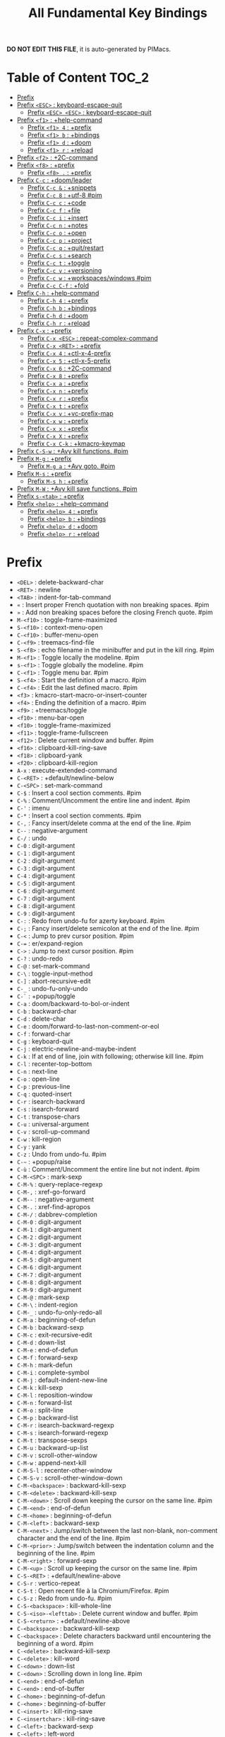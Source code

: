 #+title: All Fundamental Key Bindings

*DO NOT EDIT THIS FILE*, it is auto-generated by PIMacs.

* Table of Content :TOC_2:
- [[#prefix][Prefix]]
- [[#prefix-esc--keyboard-escape-quit][Prefix =<ESC>= : keyboard-escape-quit]]
  - [[#prefix-esc-esc--keyboard-escape-quit][Prefix =<ESC> <ESC>= : keyboard-escape-quit]]
- [[#prefix-f1--help-command][Prefix =<f1>= : +help-command]]
  - [[#prefix-f1-4--prefix][Prefix =<f1> 4= : +prefix]]
  - [[#prefix-f1-b--bindings][Prefix =<f1> b= : +bindings]]
  - [[#prefix-f1-d--doom][Prefix =<f1> d= : +doom]]
  - [[#prefix-f1-r--reload][Prefix =<f1> r= : +reload]]
- [[#prefix-f2--2c-command][Prefix =<f2>= : +2C-command]]
- [[#prefix-f8--prefix][Prefix =<f8>= : +prefix]]
  - [[#prefix-f8---prefix][Prefix =<f8> .= : +prefix]]
- [[#prefix-c-c--doomleader][Prefix =C-c= : +doom/leader]]
  - [[#prefix-c-c---snippets][Prefix =C-c &= : +snippets]]
  - [[#prefix-c-c-8--utf-8-pim][Prefix =C-c 8= : +utf-8 #pim]]
  - [[#prefix-c-c-c--code][Prefix =C-c c= : +code]]
  - [[#prefix-c-c-f--file][Prefix =C-c f= : +file]]
  - [[#prefix-c-c-i--insert][Prefix =C-c i= : +insert]]
  - [[#prefix-c-c-n--notes][Prefix =C-c n= : +notes]]
  - [[#prefix-c-c-o--open][Prefix =C-c o= : +open]]
  - [[#prefix-c-c-p--project][Prefix =C-c p= : +project]]
  - [[#prefix-c-c-q--quitrestart][Prefix =C-c q= : +quit/restart]]
  - [[#prefix-c-c-s--search][Prefix =C-c s= : +search]]
  - [[#prefix-c-c-t--toggle][Prefix =C-c t= : +toggle]]
  - [[#prefix-c-c-v--versioning][Prefix =C-c v= : +versioning]]
  - [[#prefix-c-c-w--workspaceswindows-pim][Prefix =C-c w= : +workspaces/windows #pim]]
  - [[#prefix-c-c-c-f--fold][Prefix =C-c C-f= : +fold]]
- [[#prefix-c-h--help-command][Prefix =C-h= : +help-command]]
  - [[#prefix-c-h-4--prefix][Prefix =C-h 4= : +prefix]]
  - [[#prefix-c-h-b--bindings][Prefix =C-h b= : +bindings]]
  - [[#prefix-c-h-d--doom][Prefix =C-h d= : +doom]]
  - [[#prefix-c-h-r--reload][Prefix =C-h r= : +reload]]
- [[#prefix-c-x--prefix][Prefix =C-x= : +prefix]]
  - [[#prefix-c-x-esc--repeat-complex-command][Prefix =C-x <ESC>= : repeat-complex-command]]
  - [[#prefix-c-x-ret--prefix][Prefix =C-x <RET>= : +prefix]]
  - [[#prefix-c-x-4--ctl-x-4-prefix][Prefix =C-x 4= : +ctl-x-4-prefix]]
  - [[#prefix-c-x-5--ctl-x-5-prefix][Prefix =C-x 5= : +ctl-x-5-prefix]]
  - [[#prefix-c-x-6--2c-command][Prefix =C-x 6= : +2C-command]]
  - [[#prefix-c-x-8--prefix][Prefix =C-x 8= : +prefix]]
  - [[#prefix-c-x-a--prefix][Prefix =C-x a= : +prefix]]
  - [[#prefix-c-x-n--prefix][Prefix =C-x n= : +prefix]]
  - [[#prefix-c-x-r--prefix][Prefix =C-x r= : +prefix]]
  - [[#prefix-c-x-t--prefix][Prefix =C-x t= : +prefix]]
  - [[#prefix-c-x-v--vc-prefix-map][Prefix =C-x v= : +vc-prefix-map]]
  - [[#prefix-c-x-w--prefix][Prefix =C-x w= : +prefix]]
  - [[#prefix-c-x-x--prefix][Prefix =C-x x= : +prefix]]
  - [[#prefix-c-x-x--prefix][Prefix =C-x X= : +prefix]]
  - [[#prefix-c-x-c-k--kmacro-keymap][Prefix =C-x C-k= : +kmacro-keymap]]
- [[#prefix-c-s-w--avy-kill-functions-pim][Prefix =C-S-w= : +Avy kill functions. #pim]]
- [[#prefix-m-g--prefix][Prefix =M-g= : +prefix]]
  - [[#prefix-m-g-a--avy-goto-pim][Prefix =M-g a= : +Avy goto. #pim]]
- [[#prefix-m-s--prefix][Prefix =M-s= : +prefix]]
  - [[#prefix-m-s-h--prefix][Prefix =M-s h= : +prefix]]
- [[#prefix-m-w--avy-kill-save-functions-pim][Prefix =M-W= : +Avy kill save functions. #pim]]
- [[#prefix-s-tab--prefix][Prefix =s-<tab>= : +prefix]]
- [[#prefix-help--help-command][Prefix =<help>= : +help-command]]
  - [[#prefix-help-4--prefix][Prefix =<help> 4= : +prefix]]
  - [[#prefix-help-b--bindings][Prefix =<help> b= : +bindings]]
  - [[#prefix-help-d--doom][Prefix =<help> d= : +doom]]
  - [[#prefix-help-r--reload][Prefix =<help> r= : +reload]]

* Prefix 
- =<DEL>= : delete-backward-char
- =<RET>= : newline
- =<TAB>= : indent-for-tab-command
- =«= : Insert proper French quotation with non breaking spaces. #pim
- =»= : Add non breaking spaces before the closing French quote. #pim
- =M-<f10>= : toggle-frame-maximized
- =S-<f10>= : context-menu-open
- =C-<f10>= : buffer-menu-open
- =C-<f9>= : treemacs-find-file
- =S-<f8>= : echo filename in the minibuffer and put in the kill ring. #pim
- =M-<f1>= : Toggle locally the modeline. #pim
- =s-<f1>= : Toggle globally the modeline. #pim
- =C-<f1>= : Toggle menu bar. #pim
- =S-<f4>= : Start the definition of a macro. #pim
- =C-<f4>= : Edit the last defined macro. #pim
- =<f3>= : kmacro-start-macro-or-insert-counter
- =<f4>= : Ending the definition of a macro. #pim
- =<f9>= : +treemacs/toggle
- =<f10>= : menu-bar-open
- =<f10>= : toggle-frame-maximized
- =<f11>= : toggle-frame-fullscreen
- =<f12>= : Delete current window and buffer. #pim
- =<f16>= : clipboard-kill-ring-save
- =<f18>= : clipboard-yank
- =<f20>= : clipboard-kill-region
- =A-x= : execute-extended-command
- =C-<RET>= : +default/newline-below
- =C-<SPC>= : set-mark-command
- =C-$= : Insert a cool section comments. #pim
- =C-%= : Comment/Uncomment the entire line and indent. #pim
- =C-'= : imenu
- =C-*= : Insert a cool section comments. #pim
- =C-,= : Fancy insert/delete comma at the end of the line. #pim
- =C--= : negative-argument
- =C-/= : undo
- =C-0= : digit-argument
- =C-1= : digit-argument
- =C-2= : digit-argument
- =C-3= : digit-argument
- =C-4= : digit-argument
- =C-5= : digit-argument
- =C-6= : digit-argument
- =C-7= : digit-argument
- =C-8= : digit-argument
- =C-9= : digit-argument
- =C-:= : Redo from undo-fu for azerty keyboard. #pim
- =C-;= : Fancy insert/delete semicolon at the end of the line. #pim
- =C-<= : Jump to prev cursor position. #pim
- =C-== : er/expand-region
- =C->= : Jump to next cursor position. #pim
- =C-?= : undo-redo
- =C-@= : set-mark-command
- =C-\= : toggle-input-method
- =C-]= : abort-recursive-edit
- =C-_= : undo-fu-only-undo
- =C-`= : +popup/toggle
- =C-a= : doom/backward-to-bol-or-indent
- =C-b= : backward-char
- =C-d= : delete-char
- =C-e= : doom/forward-to-last-non-comment-or-eol
- =C-f= : forward-char
- =C-g= : keyboard-quit
- =C-j= : electric-newline-and-maybe-indent
- =C-k= : If at end of line, join with following; otherwise kill line. #pim
- =C-l= : recenter-top-bottom
- =C-n= : next-line
- =C-o= : open-line
- =C-p= : previous-line
- =C-q= : quoted-insert
- =C-r= : isearch-backward
- =C-s= : isearch-forward
- =C-t= : transpose-chars
- =C-u= : universal-argument
- =C-v= : scroll-up-command
- =C-w= : kill-region
- =C-y= : yank
- =C-z= : Undo from undo-fu. #pim
- =C-~= : +popup/raise
- =C-ù= : Comment/Uncomment the entire line but not indent. #pim
- =C-M-<SPC>= : mark-sexp
- =C-M-%= : query-replace-regexp
- =C-M-,= : xref-go-forward
- =C-M--= : negative-argument
- =C-M-.= : xref-find-apropos
- =C-M-/= : dabbrev-completion
- =C-M-0= : digit-argument
- =C-M-1= : digit-argument
- =C-M-2= : digit-argument
- =C-M-3= : digit-argument
- =C-M-4= : digit-argument
- =C-M-5= : digit-argument
- =C-M-6= : digit-argument
- =C-M-7= : digit-argument
- =C-M-8= : digit-argument
- =C-M-9= : digit-argument
- =C-M-@= : mark-sexp
- =C-M-\= : indent-region
- =C-M-_= : undo-fu-only-redo-all
- =C-M-a= : beginning-of-defun
- =C-M-b= : backward-sexp
- =C-M-c= : exit-recursive-edit
- =C-M-d= : down-list
- =C-M-e= : end-of-defun
- =C-M-f= : forward-sexp
- =C-M-h= : mark-defun
- =C-M-i= : complete-symbol
- =C-M-j= : default-indent-new-line
- =C-M-k= : kill-sexp
- =C-M-l= : reposition-window
- =C-M-n= : forward-list
- =C-M-o= : split-line
- =C-M-p= : backward-list
- =C-M-r= : isearch-backward-regexp
- =C-M-s= : isearch-forward-regexp
- =C-M-t= : transpose-sexps
- =C-M-u= : backward-up-list
- =C-M-v= : scroll-other-window
- =C-M-w= : append-next-kill
- =C-M-S-l= : recenter-other-window
- =C-M-S-v= : scroll-other-window-down
- =C-M-<backspace>= : backward-kill-sexp
- =C-M-<delete>= : backward-kill-sexp
- =C-M-<down>= : Scroll down keeping the cursor on the same line. #pim
- =C-M-<end>= : end-of-defun
- =C-M-<home>= : beginning-of-defun
- =C-M-<left>= : backward-sexp
- =C-M-<next>= : Jump/switch between the last non-blank, non-comment character and the end of the line. #pim
- =C-M-<prior>= : Jump/switch between the indentation column and the beginning of the line. #pim
- =C-M-<right>= : forward-sexp
- =C-M-<up>= : Scroll up keeping the cursor on the same line. #pim
- =C-S-<RET>= : +default/newline-above
- =C-S-r= : vertico-repeat
- =C-S-t= : Open recent file à la Chromium/Firefox. #pim
- =C-S-z= : Redo from undo-fu. #pim
- =C-S-<backspace>= : kill-whole-line
- =C-S-<iso>-<lefttab>= : Delete current window and buffer. #pim
- =C-S-<return>= : +default/newline-above
- =C-<backspace>= : backward-kill-sexp
- =C-<backspace>= : Delete characters backward until encountering the beginning of a word. #pim
- =C-<delete>= : backward-kill-sexp
- =C-<delete>= : kill-word
- =C-<down>= : down-list
- =C-<down>= : Scrolling down in long line. #pim
- =C-<end>= : end-of-defun
- =C-<end>= : end-of-buffer
- =C-<home>= : beginning-of-defun
- =C-<home>= : beginning-of-buffer
- =C-<insert>= : kill-ring-save
- =C-<insertchar>= : kill-ring-save
- =C-<left>= : backward-sexp
- =C-<left>= : left-word
- =C-<next>= : Select another window in cyclic ordering of windows or with `ace-window`. #pim
- =C-<prior>= : Select another window in backwards ordering of windows or with `ace-window`. #pim
- =C-<return>= : +default/newline-below
- =C-<right>= : forward-sexp
- =C-<right>= : right-word
- =C-<tab>= : Swith to buffer with the same workspace. #pim
- =C-<up>= : backward-up-list
- =C-<up>= : Scrolling up long line. #pim
- =M-<DEL>= : backward-kill-word
- =M-<RET>= : Like <RET> but enable continuing comment. #pim
- =M-<SPC>= : cycle-spacing
- =M-!= : shell-command
- =M-$= : ispell-word
- =M-%= : query-replace
- =M-&= : async-shell-command
- =M-'= : abbrev-prefix-mark
- =M-(= : insert-parentheses
- =M-)= : move-past-close-and-reindent
- =M-,= : xref-go-back
- =M--= : negative-argument
- =M-.= : xref-find-definitions
- =M-/= : dabbrev-expand
- =M-:= : eval-expression
- =M-:= : eval-expression
- =M-;= : comment-dwim
- =M-<= : beginning-of-buffer
- =M-== : count-words-region
- =M->= : end-of-buffer
- =M-?= : xref-find-references
- =M-@= : mark-word
- =M-\= : delete-horizontal-space
- =M-^= : delete-indentation
- =M-_= : undo-fu-only-redo
- =M-`= : tmm-menubar
- =M-a= : backward-sentence
- =M-b= : backward-word
- =M-c= : capitalize-word
- =M-d= : kill-word
- =M-e= : forward-sentence
- =M-f= : forward-word
- =M-h= : mark-paragraph
- =M-i= : tab-to-tab-stop
- =M-j= : default-indent-new-line
- =M-k= : kill-sentence
- =M-l= : downcase-word
- =M-m= : back-to-indentation
- =M-q= : Use fill line or region as auto-fill-mode does. #pim
- =M-r= : move-to-window-line-top-bottom
- =M-t= : transpose-words
- =M-u= : upcase-word
- =M-v= : scroll-down-command
- =M-w= : kill-ring-save
- =M-x= : execute-extended-command
- =M-X= : execute-extended-command-for-buffer
- =M-y= : yank-pop
- =M-z= : zap-to-char
- =M-{= : backward-paragraph
- =M-|= : shell-command-on-region
- =M-}= : forward-paragraph
- =M-~= : not-modified
- =M-<backspace>= : pim/backward-delete-sexp
- =M-<begin>= : beginning-of-buffer-other-window
- =M-<delete>= : closure
- =M-<down>= : drag-stuff-down
- =M-<end>= : end-of-buffer-other-window
- =M-<home>= : beginning-of-buffer-other-window
- =M-<left>= : drag-stuff-left
- =M-<next>= : scroll-other-window
- =M-<prior>= : scroll-other-window-down
- =M-<right>= : drag-stuff-right
- =M-<up>= : drag-stuff-up
- =S-<delete>= : kill-region
- =S-<insert>= : yank
- =S-<insertchar>= : yank
- =S-<iso>-<lefttab>= : Dynamically complete the filename under the cursor. #pim
- =S-<tab>= : comint-dynamic-complete-filename
- =0..9= : digit-argument
- =<again>= : repeat-complex-command
- =<begin>= : beginning-of-buffer-other-window
- =<begin>= : beginning-of-buffer
- =<bottom>-<divider>= : +prefix
- =<bottom>-<edge>= : +prefix
- =<bottom>-<left>-<corner>= : +prefix
- =<bottom>-<right>-<corner>= : +prefix
- =<compose>-<last>-<chars>= : compose-last-chars
- =<copy>= : clipboard-kill-ring-save
- =<cut>= : clipboard-kill-region
- =<delete>-<frame>= : handle-delete-frame
- =<deletechar>= : delete-forward-char
- =<deleteline>= : kill-line
- =<down>= : next-line
- =<end>= : end-of-buffer-other-window
- =<end>= : Jump/switch between the last non-blank, non-comment character and the end of the line. #pim
- =<execute>= : execute-extended-command
- =<find>= : search-forward
- =<header>-<line>= : +prefix
- =<home>= : beginning-of-buffer-other-window
- =<home>= : Jump/switch between the indentation column and the beginning of the line. #pim
- =<insert>= : Disable overwrite-mode pressing <insert> key. #pim
- =<insertchar>= : overwrite-mode
- =<insertline>= : open-line
- =<left>-<edge>= : +prefix
- =<left>-<fringe>= : +prefix
- =<left>-<margin>= : +prefix
- =<left>= : backward-word
- =<left>= : left-char
- =<menu>= : execute-extended-command
- =<mode>-<line>= : +prefix
- =<next>= : scroll-other-window
- =<next>= : scroll-up-command
- =<open>= : find-file
- =<paste>= : clipboard-yank
- =<pinch>= : text-scale-pinch
- =<prior>= : scroll-other-window-down
- =<prior>= : scroll-down-command
- =<redo>= : repeat-complex-command
- =<right>-<divider>= : +prefix
- =<right>-<edge>= : +prefix
- =<right>-<fringe>= : +prefix
- =<right>-<margin>= : +prefix
- =<right>= : forward-word
- =<right>= : right-char
- =<Scroll>_<Lock>= : scroll-lock-mode
- =<tab>-<bar>= : +prefix
- =<tab>-<line>= : +prefix
- =<tool>-<bar>= : +prefix
- =<top>-<edge>= : +prefix
- =<top>-<left>-<corner>= : +prefix
- =<top>-<right>-<corner>= : +prefix
- =<undo>= : undo
- =<up>= : previous-line
- =<vertical>-<line>= : +prefix
- =<XF86Back>= : previous-buffer
- =<XF86Forward>= : next-buffer
* Prefix =<ESC>= : keyboard-escape-quit
** Prefix =<ESC> <ESC>= : keyboard-escape-quit
- =<ESC> <ESC> <ESC>= : keyboard-escape-quit
- =<ESC> <ESC> M-:= : eval-expression
- =<ESC> <f10>= : toggle-frame-maximized
- =<ESC> C-M-<SPC>= : mark-sexp
- =<ESC> C-M-%= : query-replace-regexp
- =<ESC> C-M-,= : xref-go-forward
- =<ESC> C-M--= : negative-argument
- =<ESC> C-M-.= : xref-find-apropos
- =<ESC> C-M-/= : dabbrev-completion
- =<ESC> C-M-0= : digit-argument
- =<ESC> C-M-1= : digit-argument
- =<ESC> C-M-2= : digit-argument
- =<ESC> C-M-3= : digit-argument
- =<ESC> C-M-4= : digit-argument
- =<ESC> C-M-5= : digit-argument
- =<ESC> C-M-6= : digit-argument
- =<ESC> C-M-7= : digit-argument
- =<ESC> C-M-8= : digit-argument
- =<ESC> C-M-9= : digit-argument
- =<ESC> C-M-@= : mark-sexp
- =<ESC> C-M-\= : indent-region
- =<ESC> C-M-_= : undo-fu-only-redo-all
- =<ESC> C-M-a= : beginning-of-defun
- =<ESC> C-M-b= : backward-sexp
- =<ESC> C-M-c= : exit-recursive-edit
- =<ESC> C-M-d= : down-list
- =<ESC> C-M-e= : end-of-defun
- =<ESC> C-M-f= : forward-sexp
- =<ESC> C-M-h= : mark-defun
- =<ESC> C-M-i= : complete-symbol
- =<ESC> C-M-j= : default-indent-new-line
- =<ESC> C-M-k= : kill-sexp
- =<ESC> C-M-l= : reposition-window
- =<ESC> C-M-n= : forward-list
- =<ESC> C-M-o= : split-line
- =<ESC> C-M-p= : backward-list
- =<ESC> C-M-r= : isearch-backward-regexp
- =<ESC> C-M-s= : isearch-forward-regexp
- =<ESC> C-M-t= : transpose-sexps
- =<ESC> C-M-u= : backward-up-list
- =<ESC> C-M-v= : scroll-other-window
- =<ESC> C-M-w= : append-next-kill
- =<ESC> C-M-S-l= : recenter-other-window
- =<ESC> C-M-S-v= : scroll-other-window-down
- =<ESC> C-<backspace>= : backward-kill-sexp
- =<ESC> C-<delete>= : backward-kill-sexp
- =<ESC> C-<down>= : down-list
- =<ESC> C-<end>= : end-of-defun
- =<ESC> C-<home>= : beginning-of-defun
- =<ESC> C-<left>= : backward-sexp
- =<ESC> C-<right>= : forward-sexp
- =<ESC> C-<up>= : backward-up-list
- =<ESC> M-<DEL>= : backward-kill-word
- =<ESC> M-<RET>= : Like <RET> but enable continuing comment. #pim
- =<ESC> M-<SPC>= : cycle-spacing
- =<ESC> M-!= : shell-command
- =<ESC> M-$= : ispell-word
- =<ESC> M-%= : query-replace
- =<ESC> M-&= : async-shell-command
- =<ESC> M-'= : abbrev-prefix-mark
- =<ESC> M-(= : insert-parentheses
- =<ESC> M-)= : move-past-close-and-reindent
- =<ESC> M-,= : xref-go-back
- =<ESC> M--= : negative-argument
- =<ESC> M-.= : xref-find-definitions
- =<ESC> M-/= : dabbrev-expand
- =<ESC> M-:= : eval-expression
- =<ESC> M-:= : eval-expression
- =<ESC> M-;= : comment-dwim
- =<ESC> M-<= : beginning-of-buffer
- =<ESC> M-== : count-words-region
- =<ESC> M->= : end-of-buffer
- =<ESC> M-?= : xref-find-references
- =<ESC> M-@= : mark-word
- =<ESC> M-\= : delete-horizontal-space
- =<ESC> M-^= : delete-indentation
- =<ESC> M-_= : undo-fu-only-redo
- =<ESC> M-`= : tmm-menubar
- =<ESC> M-a= : backward-sentence
- =<ESC> M-b= : backward-word
- =<ESC> M-c= : capitalize-word
- =<ESC> M-d= : kill-word
- =<ESC> M-e= : forward-sentence
- =<ESC> M-f= : forward-word
- =<ESC> M-g= : +prefix
- =<ESC> M-h= : mark-paragraph
- =<ESC> M-i= : tab-to-tab-stop
- =<ESC> M-j= : default-indent-new-line
- =<ESC> M-k= : kill-sentence
- =<ESC> M-l= : downcase-word
- =<ESC> M-m= : back-to-indentation
- =<ESC> M-q= : Use fill line or region as auto-fill-mode does. #pim
- =<ESC> M-r= : move-to-window-line-top-bottom
- =<ESC> M-s= : +prefix
- =<ESC> M-t= : transpose-words
- =<ESC> M-u= : upcase-word
- =<ESC> M-v= : scroll-down-command
- =<ESC> M-w= : kill-ring-save
- =<ESC> M-W= : +Avy kill save functions. #pim
- =<ESC> M-x= : execute-extended-command
- =<ESC> M-X= : execute-extended-command-for-buffer
- =<ESC> M-y= : yank-pop
- =<ESC> M-z= : zap-to-char
- =<ESC> M-{= : backward-paragraph
- =<ESC> M-|= : shell-command-on-region
- =<ESC> M-}= : forward-paragraph
- =<ESC> M-~= : not-modified
- =<ESC> 0..9= : digit-argument
- =<ESC> <begin>= : beginning-of-buffer-other-window
- =<ESC> <end>= : end-of-buffer-other-window
- =<ESC> <home>= : beginning-of-buffer-other-window
- =<ESC> <left>= : backward-word
- =<ESC> <next>= : scroll-other-window
- =<ESC> <prior>= : scroll-other-window-down
- =<ESC> <right>= : forward-word
* Prefix =<f1>= : +help-command
- =<f1> <RET>= : info-emacs-manual
- =<f1> '= : describe-char
- =<f1> .= : display-local-help
** Prefix =<f1> 4= : +prefix
- =<f1> 4 i= : info-other-window
- =<f1> ?= : help-for-help
- =<f1> a= : apropos
- =<f1> A= : apropos-documentation
** Prefix =<f1> b= : +bindings
- =<f1> b b= : describe-bindings
- =<f1> b f= : which-key-show-full-keymap
- =<f1> b i= : which-key-show-minor-mode-keymap
- =<f1> b k= : which-key-show-keymap
- =<f1> b m= : which-key-show-major-mode
- =<f1> b t= : which-key-show-top-level
- =<f1> c= : describe-key-briefly
- =<f1> C= : describe-coding-system
** Prefix =<f1> d= : +doom
- =<f1> d b= : doom/report-bug
- =<f1> d c= : doom/goto-private-config-file
- =<f1> d C= : doom/goto-private-init-file
- =<f1> d d= : doom-debug-mode
- =<f1> d f= : doom/help-faq
- =<f1> d h= : doom/help
- =<f1> d l= : doom/help-search-load-path
- =<f1> d L= : doom/help-search-loaded-files
- =<f1> d m= : doom/help-modules
- =<f1> d n= : doom/help-news
- =<f1> d N= : doom/help-search-news
*** Prefix =<f1> d p= : +prefix
- =<f1> d p c= : doom/help-package-config
- =<f1> d p d= : doom/goto-private-packages-file
- =<f1> d p h= : doom/help-package-homepage
- =<f1> d p p= : doom/help-packages
- =<f1> d s= : doom/help-search-headings
- =<f1> d S= : doom/help-search
- =<f1> d t= : doom/toggle-profiler
- =<f1> d u= : doom/help-autodefs
- =<f1> d v= : doom/version
- =<f1> d x= : doom/sandbox
- =<f1> e= : view-echo-area-messages
- =<f1> E= : doom/sandbox
- =<f1> f= : describe-function
- =<f1> F= : describe-face
- =<f1> g= : describe-gnu-project
- =<f1> i= : info
- =<f1> I= : describe-input-method
- =<f1> k= : describe-key
- =<f1> K= : Info-goto-emacs-key-command-node
- =<f1> l= : view-lossage
- =<f1> L= : describe-language-environment
- =<f1> m= : describe-mode
- =<f1> M= : doom/describe-active-minor-mode
- =<f1> n= : doom/help-news
- =<f1> o= : describe-symbol
- =<f1> O= : +lookup/online
- =<f1> p= : doom/help-packages
- =<f1> P= : find-library
- =<f1> q= : help-quit
** Prefix =<f1> r= : +reload
- =<f1> r e= : doom/reload-env
- =<f1> r f= : doom/reload-font
- =<f1> r p= : doom/reload-packages
- =<f1> r r= : doom/reload
- =<f1> r t= : doom/reload-theme
- =<f1> R= : info-display-manual
- =<f1> s= : describe-syntax
- =<f1> S= : info-lookup-symbol
- =<f1> t= : load-theme
- =<f1> T= : doom/toggle-profiler
- =<f1> u= : doom/help-autodefs
- =<f1> v= : describe-variable
- =<f1> V= : doom/help-custom-variable
- =<f1> w= : where-is
- =<f1> W= : +default/man-or-woman
- =<f1> x= : describe-command
- =<f1> <f1>= : help-for-help
- =<f1> C-\= : describe-input-method
- =<f1> C-a= : about-emacs
- =<f1> C-c= : describe-coding-system
- =<f1> C-d= : view-emacs-debugging
- =<f1> C-e= : view-external-packages
- =<f1> C-f= : view-emacs-FAQ
- =<f1> C-k= : describe-key-briefly
- =<f1> C-l= : describe-language-environment
- =<f1> C-n= : view-emacs-news
- =<f1> C-o= : describe-distribution
- =<f1> C-p= : view-emacs-problems
- =<f1> C-q= : help-quick-toggle
- =<f1> C-s= : search-forward-help-for-help
- =<f1> C-t= : view-emacs-todo
- =<f1> C-w= : describe-no-warranty
- =<f1> <help>= : help-for-help
* Prefix =<f2>= : +2C-command
- =<f2> 2= : 2C-two-columns
- =<f2> b= : 2C-associate-buffer
- =<f2> s= : 2C-split
- =<f2> <f2>= : 2C-two-columns
* Prefix =<f8>= : +prefix
** Prefix =<f8> .= : +prefix
*** Prefix =<f8> . #= : +prefix
**** Prefix =<f8> . # p= : +prefix
***** Prefix =<f8> . # p i= : +prefix
- =<f8> . # p i m= : filename in the minibuffer, in the buffer with C-u
* Prefix =C-c= : +doom/leader
** Prefix =C-c &= : +snippets
- =C-c & /= : Find global snippet
- =C-c & c= : Create Temp Template
- =C-c & e= : Use Temp Template
- =C-c & i= : Insert snippet
- =C-c & n= : New snippet
- =C-c & r= : Reload snippets
** Prefix =C-c 8= : +utf-8 #pim
- =C-c 8 i= : Choose and insert an emoji glyph #pim
- =C-c a= : Actions
- =C-c b= : Browse url at point. #pim
** Prefix =C-c c= : +code
- =C-c c a= : LSP Code actions
- =C-c c c= : Compile
- =C-c c C= : Recompile
- =C-c c d= : Jump to definition
- =C-c c D= : Jump to references
- =C-c c e= : Evaluate buffer/region
- =C-c c E= : Evaluate & replace region
- =C-c c f= : Format buffer/region
- =C-c c i= : Find implementations
- =C-c c j= : Jump to symbol in current workspace
- =C-c c J= : Jump to symbol in any workspace
- =C-c c k= : Jump to documentation
- =C-c c l= : LSP
- =C-c c o= : LSP Organize imports
- =C-c c r= : LSP Rename
- =C-c c s= : Send to repl
- =C-c c t= : Find type definition
- =C-c c w= : Delete trailing whitespace
- =C-c c W= : Delete trailing newlines
- =C-c c x= : List errors
- =C-c e= : Evaluate line/region
** Prefix =C-c f= : +file
- =C-c f c= : Open project editorconfig
- =C-c f C= : Copy this file
- =C-c f d= : Find directory
- =C-c f D= : Delete this file
- =C-c f e= : Find file in emacs.d
- =C-c f E= : Browse emacs.d
- =C-c f f= : Find file
- =C-c f F= : Find file from here
- =C-c f l= : Locate file
- =C-c f m= : Rename/move this file
- =C-c f p= : Find file in private config
- =C-c f P= : Browse private config
- =C-c f r= : Recent files
- =C-c f R= : Recent project files
- =C-c f u= : Sudo this file
- =C-c f U= : Sudo find file
- =C-c f x= : Open scratch buffer
- =C-c f X= : Switch to scratch buffer
- =C-c f y= : Yank file path
- =C-c f Y= : Yank file path from project
** Prefix =C-c i= : +insert
- =C-c i e= : Emoji
- =C-c i f= : Current file name
- =C-c i F= : Current file path
- =C-c i s= : Snippet
- =C-c i u= : Unicode
- =C-c i y= : From clipboard
** Prefix =C-c n= : +notes
- =C-c n .= : Search notes for symbol
- =C-c n a= : Org agenda
- =C-c n c= : Toggle last org-clock
- =C-c n C= : Cancel current org-clock
- =C-c n d= : Open deft
- =C-c n f= : Find file in notes
- =C-c n F= : Browse notes
- =C-c n l= : Org store link
- =C-c n m= : Tags search
- =C-c n n= : Org capture
- =C-c n N= : Goto capture
- =C-c n o= : Active org-clock
- =C-c n s= : Search notes
- =C-c n S= : Search org agenda headlines
- =C-c n t= : Todo list
- =C-c n v= : View search
- =C-c n y= : Org export to clipboard
- =C-c n Y= : Org export to clipboard as RTF
** Prefix =C-c o= : +open
- =C-c o -= : Dired
- =C-c o b= : Browser
- =C-c o d= : Debugger
- =C-c o f= : New frame
- =C-c o p= : Project sidebar
- =C-c o P= : Find file in project rsidebar
- =C-c o r= : REPL
- =C-c o R= : REPL (same window)
** Prefix =C-c p= : +project
- =C-c p <ESC>= : projectile-project-buffers-other-buffer
- =C-c p != : projectile-run-shell-command-in-root
- =C-c p &= : projectile-run-async-shell-command-in-root
- =C-c p .= : Search project for symbol
*** Prefix =C-c p 4= : +in other window
- =C-c p 4 a= : projectile-find-other-file-other-window
- =C-c p 4 b= : projectile-switch-to-buffer-other-window
- =C-c p 4 d= : projectile-find-dir-other-window
- =C-c p 4 D= : projectile-dired-other-window
- =C-c p 4 f= : projectile-find-file-other-window
- =C-c p 4 g= : projectile-find-file-dwim-other-window
- =C-c p 4 t= : projectile-find-implementation-or-test-other-window
- =C-c p 4 C-o= : projectile-display-buffer
*** Prefix =C-c p 5= : +in other frame
- =C-c p 5 a= : projectile-find-other-file-other-frame
- =C-c p 5 b= : projectile-switch-to-buffer-other-frame
- =C-c p 5 d= : projectile-find-dir-other-frame
- =C-c p 5 D= : projectile-dired-other-frame
- =C-c p 5 f= : projectile-find-file-other-frame
- =C-c p 5 g= : projectile-find-file-dwim-other-frame
- =C-c p 5 t= : projectile-find-implementation-or-test-other-frame
- =C-c p ?= : projectile-find-references
- =C-c p a= : projectile-find-other-file
- =C-c p b= : projectile-switch-to-buffer
- =C-c p c= : projectile-compile-project
- =C-c p C= : projectile-configure-project
- =C-c p d= : projectile-find-dir
- =C-c p D= : projectile-dired
- =C-c p e= : projectile-recentf
- =C-c p E= : projectile-edit-dir-locals
- =C-c p f= : projectile-find-file
- =C-c p F= : Find file in other project
- =C-c p g= : projectile-find-file-dwim
- =C-c p i= : projectile-invalidate-cache
- =C-c p I= : projectile-ibuffer
- =C-c p j= : projectile-find-tag
- =C-c p k= : projectile-kill-buffers
- =C-c p K= : projectile-package-project
- =C-c p l= : projectile-find-file-in-directory
- =C-c p L= : projectile-install-project
- =C-c p m= : projectile-commander
- =C-c p o= : projectile-multi-occur
- =C-c p p= : projectile-switch-project
- =C-c p P= : projectile-test-project
- =C-c p q= : projectile-switch-open-project
- =C-c p r= : projectile-replace
- =C-c p R= : projectile-regenerate-tags
*** Prefix =C-c p s= : Search project
- =C-c p s g= : projectile-grep
- =C-c p s r= : projectile-ripgrep
- =C-c p s s= : projectile-ag
- =C-c p s x= : projectile-find-references
- =C-c p S= : projectile-save-project-buffers
- =C-c p t= : List project todos
- =C-c p T= : projectile-find-test-file
- =C-c p u= : projectile-run-project
- =C-c p v= : projectile-vc
- =C-c p V= : projectile-browse-dirty-projects
*** Prefix =C-c p x= : Open project scratch buffer
**** Prefix =C-c p x 4= : +prefix
- =C-c p x 4 v= : projectile-run-vterm-other-window
- =C-c p x e= : projectile-run-eshell
- =C-c p x g= : projectile-run-gdb
- =C-c p x i= : projectile-run-ielm
- =C-c p x s= : projectile-run-shell
- =C-c p x t= : projectile-run-term
- =C-c p x v= : projectile-run-vterm
- =C-c p X= : Switch to project scratch buffer
- =C-c p z= : projectile-cache-current-file
- =C-c p <left>= : projectile-previous-project-buffer
- =C-c p <right>= : projectile-next-project-buffer
** Prefix =C-c q= : +quit/restart
- =C-c q d= : Restart emacs server
- =C-c q f= : Delete frame
- =C-c q F= : Clear current frame
- =C-c q K= : Kill Emacs (and daemon)
- =C-c q l= : Restore last session
- =C-c q L= : Restore session from file
- =C-c q q= : Quit Emacs
- =C-c q Q= : Save and quit Emacs
- =C-c q r= : Restart & restore Emacs
- =C-c q R= : Restart Emacs
- =C-c q s= : Quick save current session
- =C-c q S= : Save session to file
** Prefix =C-c s= : +search
- =C-c s .= : Search project for symbol
- =C-c s b= : Search buffer
- =C-c s B= : Search all open buffers
- =C-c s d= : Search current directory
- =C-c s D= : Search other directory
- =C-c s e= : Search .emacs.d
- =C-c s f= : Locate file
- =C-c s i= : Jump to symbol
- =C-c s I= : Jump to symbol in open buffers
- =C-c s k= : Look up in local docsets
- =C-c s K= : Look up in all docsets
- =C-c s l= : Jump to visible link
- =C-c s L= : Jump to link
- =C-c s m= : Jump to bookmark
- =C-c s o= : Look up online
- =C-c s O= : Look up online (w/ prompt)
- =C-c s p= : Search project
- =C-c s P= : Search other project
- =C-c s s= : Search buffer
- =C-c s S= : Search buffer for thing at point
- =C-c s t= : Dictionary
- =C-c s T= : Thesaurus
** Prefix =C-c t= : +toggle
- =C-c t b= : Big mode
- =C-c t c= : Fill Column Indicator
- =C-c t f= : Flycheck
- =C-c t F= : Frame fullscreen
- =C-c t I= : Indent style
- =C-c t l= : Line numbers
- =C-c t r= : Read-only mode
- =C-c t s= : Spell checker
- =C-c t v= : Visible mode
- =C-c t w= : Soft line wrapping
** Prefix =C-c v= : +versioning
- =C-c v '= : Forge dispatch
- =C-c v .= : Magit file dispatch
- =C-c v /= : Magit dispatch
- =C-c v B= : Magit blame
*** Prefix =C-c v c= : +create
- =C-c v c c= : Commit
- =C-c v c f= : Fixup
- =C-c v c i= : Issue
- =C-c v c p= : Pull request
- =C-c v c r= : Initialize repo
- =C-c v c R= : Clone repo
- =C-c v C= : Magit clone
*** Prefix =C-c v f= : +find
- =C-c v f c= : Find commit
- =C-c v f f= : Find file
- =C-c v f g= : Find gitconfig file
- =C-c v f i= : Find issue
- =C-c v f p= : Find pull request
- =C-c v F= : Magit fetch
- =C-c v g= : Magit status
- =C-c v G= : Magit status here
*** Prefix =C-c v l= : +list
- =C-c v l i= : List issues
- =C-c v l n= : List notifications
- =C-c v l p= : List pull requests
- =C-c v l r= : List repositories
- =C-c v l s= : List submodules
- =C-c v L= : Magit buffer log
- =C-c v n= : Jump to next hunk
*** Prefix =C-c v o= : +open in browser
- =C-c v o .= : Browse file or region
- =C-c v o c= : Browse commit
- =C-c v o h= : Browse homepage
- =C-c v o i= : Browse an issue
- =C-c v o I= : Browse issues
- =C-c v o p= : Browse a pull request
- =C-c v o P= : Browse pull requests
- =C-c v o r= : Browse remote
- =C-c v p= : Jump to previous hunk
- =C-c v r= : Git revert hunk
- =C-c v R= : Git revert file
- =C-c v s= : Git stage hunk
- =C-c v S= : Git stage file
- =C-c v t= : Git time machine
- =C-c v U= : Git unstage file
- =C-c v x= : Magit file delete
- =C-c v y= : Kill link to remote
- =C-c v Y= : Kill link to homepage
** Prefix =C-c w= : +workspaces/windows #pim
- =C-c w 0= : Switch to last workspace
- =C-c w 1= : Switch to workspace 1
- =C-c w 2= : Switch to workspace 2
- =C-c w 3= : Switch to workspace 3
- =C-c w 4= : Switch to workspace 4
- =C-c w 5= : Switch to workspace 5
- =C-c w 6= : Switch to workspace 6
- =C-c w 7= : Switch to workspace 7
- =C-c w 8= : Switch to workspace 8
- =C-c w 9= : Switch to workspace 9
- =C-c w a= : Autosave session
- =C-c w b= : persp-switch-to-buffer
- =C-c w c= : Create workspace
- =C-c w C= : Create named workspace
- =C-c w d= : Display workspaces
- =C-c w i= : persp-import-buffers
- =C-c w I= : persp-import-win-conf
- =C-c w k= : Delete workspace
- =C-c w K= : Delete saved workspace
- =C-c w l= : Load session
- =C-c w L= : Load a workspace. #pim
- =C-c w n= : Switch to right workspace
- =C-c w o= : Switch to other workspace
- =C-c w p= : Switch to left workspace
- =C-c w r= : Rename workspace
- =C-c w s= : Save session
- =C-c w S= : Save workspace
- =C-c w t= : persp-temporarily-display-buffer
- =C-c w u= : Undo window config
- =C-c w U= : Redo window config
- =C-c w w= : Switch to
- =C-c w W= : persp-save-to-file-by-names
- =C-c w z= : persp-save-and-kill
** Prefix =C-c C-f= : +fold
*** Prefix =C-c C-f C-a= : +prefix
- =C-c C-f C-a C-d= : vimish-fold-delete-all
- =C-c C-f C-a C-f= : +fold/close-all
- =C-c C-f C-a C-u= : +fold/open-all
- =C-c C-f C-d= : vimish-fold-delete
- =C-c C-f C-f= : +fold/toggle
- =C-c C-f C-u= : +fold/open
- =C-c M-g= : magit-file-dispatch
- =C-c <override>-<state>= : all
* Prefix =C-h= : +help-command
- =C-h <RET>= : info-emacs-manual
- =C-h '= : describe-char
- =C-h .= : display-local-help
** Prefix =C-h 4= : +prefix
- =C-h 4 i= : info-other-window
- =C-h ?= : help-for-help
- =C-h a= : apropos
- =C-h A= : apropos-documentation
** Prefix =C-h b= : +bindings
- =C-h b b= : describe-bindings
- =C-h b f= : which-key-show-full-keymap
- =C-h b i= : which-key-show-minor-mode-keymap
- =C-h b k= : which-key-show-keymap
- =C-h b m= : which-key-show-major-mode
- =C-h b t= : which-key-show-top-level
- =C-h c= : describe-key-briefly
- =C-h C= : describe-coding-system
** Prefix =C-h d= : +doom
- =C-h d b= : doom/report-bug
- =C-h d c= : doom/goto-private-config-file
- =C-h d C= : doom/goto-private-init-file
- =C-h d d= : doom-debug-mode
- =C-h d f= : doom/help-faq
- =C-h d h= : doom/help
- =C-h d l= : doom/help-search-load-path
- =C-h d L= : doom/help-search-loaded-files
- =C-h d m= : doom/help-modules
- =C-h d n= : doom/help-news
- =C-h d N= : doom/help-search-news
*** Prefix =C-h d p= : +prefix
- =C-h d p c= : doom/help-package-config
- =C-h d p d= : doom/goto-private-packages-file
- =C-h d p h= : doom/help-package-homepage
- =C-h d p p= : doom/help-packages
- =C-h d s= : doom/help-search-headings
- =C-h d S= : doom/help-search
- =C-h d t= : doom/toggle-profiler
- =C-h d u= : doom/help-autodefs
- =C-h d v= : doom/version
- =C-h d x= : doom/sandbox
- =C-h e= : view-echo-area-messages
- =C-h E= : doom/sandbox
- =C-h f= : describe-function
- =C-h F= : describe-face
- =C-h g= : describe-gnu-project
- =C-h i= : info
- =C-h I= : describe-input-method
- =C-h k= : describe-key
- =C-h K= : Info-goto-emacs-key-command-node
- =C-h l= : view-lossage
- =C-h L= : describe-language-environment
- =C-h m= : describe-mode
- =C-h M= : doom/describe-active-minor-mode
- =C-h n= : doom/help-news
- =C-h o= : describe-symbol
- =C-h O= : +lookup/online
- =C-h p= : doom/help-packages
- =C-h P= : find-library
- =C-h q= : help-quit
** Prefix =C-h r= : +reload
- =C-h r e= : doom/reload-env
- =C-h r f= : doom/reload-font
- =C-h r p= : doom/reload-packages
- =C-h r r= : doom/reload
- =C-h r t= : doom/reload-theme
- =C-h R= : info-display-manual
- =C-h s= : describe-syntax
- =C-h S= : info-lookup-symbol
- =C-h t= : load-theme
- =C-h T= : doom/toggle-profiler
- =C-h u= : doom/help-autodefs
- =C-h v= : describe-variable
- =C-h V= : doom/help-custom-variable
- =C-h w= : where-is
- =C-h W= : +default/man-or-woman
- =C-h x= : describe-command
- =C-h <f1>= : help-for-help
- =C-h C-\= : describe-input-method
- =C-h C-a= : about-emacs
- =C-h C-c= : describe-coding-system
- =C-h C-d= : view-emacs-debugging
- =C-h C-e= : view-external-packages
- =C-h C-f= : view-emacs-FAQ
- =C-h C-k= : describe-key-briefly
- =C-h C-l= : describe-language-environment
- =C-h C-n= : view-emacs-news
- =C-h C-o= : describe-distribution
- =C-h C-p= : view-emacs-problems
- =C-h C-q= : help-quick-toggle
- =C-h C-s= : search-forward-help-for-help
- =C-h C-t= : view-emacs-todo
- =C-h C-w= : describe-no-warranty
- =C-h <help>= : help-for-help
* Prefix =C-x= : +prefix
- =C-x <DEL>= : backward-kill-sentence
** Prefix =C-x <ESC>= : repeat-complex-command
- =C-x <ESC> <ESC>= : repeat-complex-command
- =C-x <ESC> C-M-+= : global-text-scale-adjust
- =C-x <ESC> C-M--= : global-text-scale-adjust
- =C-x <ESC> C-M-0= : global-text-scale-adjust
- =C-x <ESC> C-M-== : global-text-scale-adjust
- =C-x <ESC> M-:= : repeat-complex-command
- =C-x <ESC> M-g= : magit-dispatch
** Prefix =C-x <RET>= : +prefix
- =C-x <RET> c= : universal-coding-system-argument
- =C-x <RET> f= : set-buffer-file-coding-system
- =C-x <RET> F= : set-file-name-coding-system
- =C-x <RET> k= : set-keyboard-coding-system
- =C-x <RET> l= : set-language-environment
- =C-x <RET> p= : set-buffer-process-coding-system
- =C-x <RET> r= : revert-buffer-with-coding-system
- =C-x <RET> t= : set-terminal-coding-system
- =C-x <RET> x= : set-selection-coding-system
- =C-x <RET> X= : set-next-selection-coding-system
- =C-x <RET> C-\= : set-input-method
- =C-x <SPC>= : rectangle-mark-mode
- =C-x <TAB>= : indent-rigidly
- =C-x #= : server-edit
- =C-x $= : set-selective-display
- =C-x '= : expand-abbrev
- =C-x (= : kmacro-start-macro
- =C-x )= : kmacro-end-macro
- =C-x *= : calc-dispatch
- =C-x += : balance-windows
- =C-x -= : shrink-window-if-larger-than-buffer
- =C-x .= : set-fill-prefix
- =C-x 0= : delete-window
- =C-x 1= : delete-other-windows
- =C-x 2= : split-window-below
- =C-x 3= : split-window-right
** Prefix =C-x 4= : +ctl-x-4-prefix
- =C-x 4 .= : xref-find-definitions-other-window
- =C-x 4 0= : kill-buffer-and-window
- =C-x 4 1= : same-window-prefix
- =C-x 4 4= : other-window-prefix
- =C-x 4 a= : add-change-log-entry-other-window
- =C-x 4 b= : switch-to-buffer-other-window
- =C-x 4 B= : switch-to-buffer-other-window
- =C-x 4 c= : clone-indirect-buffer-other-window
- =C-x 4 d= : dired-other-window
- =C-x 4 f= : find-file-other-window
- =C-x 4 m= : compose-mail-other-window
- =C-x 4 p= : project-other-window-command
- =C-x 4 r= : find-file-read-only-other-window
- =C-x 4 C-f= : find-file-other-window
- =C-x 4 C-j= : dired-jump-other-window
- =C-x 4 C-o= : display-buffer
** Prefix =C-x 5= : +ctl-x-5-prefix
- =C-x 5 .= : xref-find-definitions-other-frame
- =C-x 5 0= : delete-frame
- =C-x 5 1= : delete-other-frames
- =C-x 5 2= : make-frame-command
- =C-x 5 5= : other-frame-prefix
- =C-x 5 b= : switch-to-buffer-other-frame
- =C-x 5 c= : clone-frame
- =C-x 5 d= : dired-other-frame
- =C-x 5 f= : find-file-other-frame
- =C-x 5 m= : compose-mail-other-frame
- =C-x 5 o= : other-frame
- =C-x 5 p= : project-other-frame-command
- =C-x 5 r= : find-file-read-only-other-frame
- =C-x 5 u= : undelete-frame
- =C-x 5 C-f= : find-file-other-frame
- =C-x 5 C-o= : display-buffer-other-frame
** Prefix =C-x 6= : +2C-command
- =C-x 6 2= : 2C-two-columns
- =C-x 6 b= : 2C-associate-buffer
- =C-x 6 s= : 2C-split
- =C-x 6 <f2>= : 2C-two-columns
** Prefix =C-x 8= : +prefix
- =C-x 8 <RET>= : insert-char
*** Prefix =C-x 8 e= : +prefix
- =C-x 8 e += : emoji-zoom-increase
- =C-x 8 e -= : emoji-zoom-decrease
- =C-x 8 e 0= : emoji-zoom-reset
- =C-x 8 e d= : emoji-describe
- =C-x 8 e e= : emoji-insert
- =C-x 8 e i= : emoji-insert
- =C-x 8 e l= : emoji-list
- =C-x 8 e r= : emoji-recent
- =C-x 8 e s= : emoji-search
- =C-x ;= : comment-set-column
- =C-x <= : scroll-left
- =C-x == : what-cursor-position
- =C-x >= : scroll-right
- =C-x [= : backward-page
- =C-x \= : activate-transient-input-method
- =C-x ]= : forward-page
- =C-x ^= : enlarge-window
- =C-x `= : next-error
** Prefix =C-x a= : +prefix
- =C-x a '= : expand-abbrev
- =C-x a += : add-mode-abbrev
- =C-x a -= : inverse-add-global-abbrev
- =C-x a e= : expand-abbrev
- =C-x a g= : add-global-abbrev
*** Prefix =C-x a i= : +prefix
- =C-x a i g= : inverse-add-global-abbrev
- =C-x a i l= : inverse-add-mode-abbrev
- =C-x a l= : add-mode-abbrev
- =C-x a n= : expand-jump-to-next-slot
- =C-x a p= : expand-jump-to-previous-slot
- =C-x a C-a= : add-mode-abbrev
- =C-x b= : persp-switch-to-buffer
- =C-x B= : switch-to-buffer
- =C-x d= : dired
- =C-x e= : kmacro-end-and-call-macro
- =C-x f= : set-fill-column
- =C-x g= : magit-status
- =C-x h= : mark-whole-buffer
- =C-x i= : insert-file
- =C-x k= : kill-buffer
- =C-x K= : doom/kill-this-buffer-in-all-windows
- =C-x l= : count-lines-page
- =C-x m= : compose-mail
** Prefix =C-x n= : +prefix
- =C-x n d= : narrow-to-defun
- =C-x n g= : goto-line-relative
- =C-x n n= : narrow-to-region
- =C-x n p= : narrow-to-page
- =C-x n w= : widen
- =C-x o= : other-window
- =C-x p= : +popup/other
- =C-x q= : kbd-macro-query
** Prefix =C-x r= : +prefix
- =C-x r <SPC>= : point-to-register
- =C-x r += : increment-register
- =C-x r b= : bookmark-jump
- =C-x r c= : clear-rectangle
- =C-x r d= : delete-rectangle
- =C-x r f= : frameset-to-register
- =C-x r g= : insert-register
- =C-x r i= : insert-register
- =C-x r j= : jump-to-register
- =C-x r k= : kill-rectangle
- =C-x r l= : bookmark-bmenu-list
- =C-x r m= : bookmark-set
- =C-x r M= : bookmark-set-no-overwrite
- =C-x r n= : number-to-register
- =C-x r N= : rectangle-number-lines
- =C-x r o= : open-rectangle
- =C-x r r= : copy-rectangle-to-register
- =C-x r s= : copy-to-register
- =C-x r t= : string-rectangle
- =C-x r u= : undo-fu-session-save
- =C-x r U= : undo-fu-session-recover
- =C-x r w= : window-configuration-to-register
- =C-x r x= : copy-to-register
- =C-x r y= : yank-rectangle
- =C-x r C-<SPC>= : point-to-register
- =C-x r C-@= : point-to-register
- =C-x r M-w= : copy-rectangle-as-kill
- =C-x s= : save-some-buffers
** Prefix =C-x t= : +prefix
- =C-x t <RET>= : tab-switch
- =C-x t 0= : tab-close
- =C-x t 1= : tab-close-other
- =C-x t 2= : tab-new
*** Prefix =C-x t ^= : +prefix
- =C-x t ^ f= : tab-detach
- =C-x t b= : switch-to-buffer-other-tab
- =C-x t d= : dired-other-tab
- =C-x t f= : find-file-other-tab
- =C-x t G= : tab-group
- =C-x t m= : tab-move
- =C-x t M= : tab-move-to
- =C-x t n= : tab-duplicate
- =C-x t N= : tab-new-to
- =C-x t o= : tab-next
- =C-x t O= : tab-previous
- =C-x t p= : project-other-tab-command
- =C-x t r= : tab-rename
- =C-x t t= : other-tab-prefix
- =C-x t u= : tab-undo
- =C-x t C-f= : find-file-other-tab
- =C-x t C-r= : find-file-read-only-other-tab
- =C-x u= : undo
** Prefix =C-x v= : +vc-prefix-map
- =C-x v != : vc-edit-next-command
- =C-x v += : vc-update
- =C-x v == : vc-diff
- =C-x v a= : vc-update-change-log
*** Prefix =C-x v b= : +prefix
- =C-x v b c= : vc-create-branch
- =C-x v b l= : vc-print-branch-log
- =C-x v b s= : vc-switch-branch
- =C-x v d= : vc-dir
- =C-x v D= : vc-root-diff
- =C-x v g= : vc-annotate
- =C-x v G= : vc-ignore
- =C-x v h= : vc-region-history
- =C-x v i= : vc-register
- =C-x v I= : vc-log-incoming
- =C-x v l= : vc-print-log
- =C-x v L= : vc-print-root-log
- =C-x v m= : vc-merge
*** Prefix =C-x v M= : +prefix
- =C-x v M D= : vc-diff-mergebase
- =C-x v M L= : vc-log-mergebase
- =C-x v O= : vc-log-outgoing
- =C-x v P= : vc-push
- =C-x v r= : vc-retrieve-tag
- =C-x v s= : vc-create-tag
- =C-x v u= : vc-revert
- =C-x v v= : vc-next-action
- =C-x v x= : vc-delete-file
- =C-x v ~= : vc-revision-other-window
** Prefix =C-x w= : +prefix
- =C-x w -= : fit-window-to-buffer
- =C-x w 0= : delete-windows-on
- =C-x w 2= : split-root-window-below
- =C-x w 3= : split-root-window-right
*** Prefix =C-x w ^= : +prefix
- =C-x w ^ f= : tear-off-window
- =C-x w ^ t= : tab-window-detach
- =C-x w s= : window-toggle-side-windows
** Prefix =C-x x= : +prefix
- =C-x x f= : font-lock-update
- =C-x x g= : revert-buffer-quick
- =C-x x i= : insert-buffer
- =C-x x n= : clone-buffer
- =C-x x r= : rename-buffer
- =C-x x t= : toggle-truncate-lines
- =C-x x u= : rename-uniquely
** Prefix =C-x X= : +prefix
- =C-x X <SPC>= : edebug-step-mode
- =C-x X == : edebug-display-freq-count
- =C-x X a= : abort-recursive-edit
- =C-x X b= : edebug-set-breakpoint
- =C-x X c= : edebug-continue-mode
- =C-x X C= : edebug-Continue-fast-mode
- =C-x X D= : edebug-toggle-disable-breakpoint
- =C-x X g= : edebug-go-mode
- =C-x X G= : edebug-Go-nonstop-mode
- =C-x X q= : top-level
- =C-x X Q= : edebug-top-level-nonstop
- =C-x X t= : edebug-trace-mode
- =C-x X T= : edebug-Trace-fast-mode
- =C-x X u= : edebug-unset-breakpoint
- =C-x X U= : edebug-unset-breakpoints
- =C-x X w= : edebug-where
- =C-x X W= : edebug-toggle-save-windows
- =C-x X x= : edebug-set-conditional-breakpoint
- =C-x X X= : edebug-set-global-break-condition
- =C-x z= : repeat
- =C-x {= : shrink-window-horizontally
- =C-x }= : enlarge-window-horizontally
- =C-x C-<SPC>= : pop-global-mark
- =C-x C-+= : text-scale-adjust
- =C-x C--= : text-scale-adjust
- =C-x C-0= : text-scale-adjust
- =C-x C-;= : comment-line
- =C-x C-== : text-scale-adjust
- =C-x C-@= : pop-global-mark
- =C-x C-b= : ibuffer
- =C-x C-c= : save-buffers-kill-terminal
- =C-x C-d= : list-directory
- =C-x C-e= : eval-last-sexp
- =C-x C-f= : find-file
- =C-x C-j= : dired-jump
** Prefix =C-x C-k= : +kmacro-keymap
- =C-x C-k <RET>= : kmacro-edit-macro
- =C-x C-k <SPC>= : kmacro-step-edit-macro
- =C-x C-k <TAB>= : kmacro-insert-counter
- =C-x C-k b= : kmacro-bind-to-key
- =C-x C-k d= : kmacro-redisplay
- =C-x C-k e= : edit-kbd-macro
- =C-x C-k l= : kmacro-edit-lossage
- =C-x C-k n= : kmacro-name-last-macro
- =C-x C-k q= : kbd-macro-query
- =C-x C-k r= : apply-macro-to-region-lines
- =C-x C-k s= : kmacro-start-macro
- =C-x C-k x= : kmacro-to-register
- =C-x C-k C-a= : kmacro-add-counter
- =C-x C-k C-c= : kmacro-set-counter
- =C-x C-k C-d= : kmacro-delete-ring-head
- =C-x C-k C-e= : kmacro-edit-macro-repeat
- =C-x C-k C-f= : kmacro-set-format
- =C-x C-k C-k= : kmacro-end-or-call-macro-repeat
- =C-x C-k C-l= : kmacro-call-ring-2nd-repeat
- =C-x C-k C-n= : kmacro-cycle-ring-next
- =C-x C-k C-p= : kmacro-cycle-ring-previous
- =C-x C-k C-s= : kmacro-start-macro
- =C-x C-k C-t= : kmacro-swap-ring
- =C-x C-k C-v= : kmacro-view-macro-repeat
- =C-x C-l= : downcase-region
- =C-x C-n= : set-goal-column
- =C-x C-o= : delete-blank-lines
- =C-x C-p= : mark-page
- =C-x C-q= : read-only-mode
- =C-x C-r= : Find file as root. #pim
- =C-x C-s= : save-buffer
- =C-x C-t= : transpose-lines
- =C-x C-u= : upcase-region
- =C-x C-v= : find-alternate-file
- =C-x C-w= : write-file
- =C-x C-x= : exchange-point-and-mark
- =C-x C-z= : suspend-frame
- =C-x C-M-+= : global-text-scale-adjust
- =C-x C-M--= : global-text-scale-adjust
- =C-x C-M-0= : global-text-scale-adjust
- =C-x C-M-== : global-text-scale-adjust
- =C-x C-<left>= : previous-buffer
- =C-x C-<right>= : next-buffer
- =C-x M-:= : repeat-complex-command
- =C-x M-g= : magit-dispatch
- =C-x <left>= : previous-buffer
- =C-x <right>= : next-buffer
* Prefix =C-S-w= : +Avy kill functions. #pim
- =C-S-w l= : Avy kill whole line. #pim
- =C-S-w r= : Avy kill region. #pim
* Prefix =M-g= : +prefix
- =M-g <TAB>= : move-to-column
** Prefix =M-g a= : +Avy goto. #pim
*** Prefix =M-g a c= : +Avy goto char. #pim
- =M-g a c 1= : avy-goto-char : jump to the visible CHAR. #pim
- =M-g a c 2= : avy-goto-char-2 : jump to the visible CHAR1 followed by CHAR2. #pim
- =M-g a c a= : avy-goto-char-char-2-above : scoped version of avy-goto-char-2. #pim
- =M-g a c b= : avy-goto-char-2-below scoped version of avy-goto-char-2. #pim
- =M-g a c l= : avy-goto-char-in-line : jump to the visible CHAR in the current line. #pim
- =M-g a c t= : avy-goto-char-timer : read one or many consecutive chars. #pim
*** Prefix =M-g a l= : +Avy goto line. #pim
- =M-g a l a= : avy-goto-line-above : scoped version of avy-goto-line. #pim
- =M-g a l b= : avy-goto-line-below : scoped version of avy-goto-line. #pim
- =M-g a l l= : avy-goto-line : jump to a line start in current buffer. #pim
*** Prefix =M-g a s= : +Avy goto sub-word. #pim
- =M-g a s B= : avy-goto-word-or-subword-1 : forward to avy-goto-subword-1 or avy-goto-word-1. #pim
- =M-g a s s= : avy-goto-subword-0 : jump to a word or subword start. #pim
- =M-g a s S= : avy-goto-subword-1 : jump to the visible CHAR at a subword start. #pim
*** Prefix =M-g a w= : +Avy goto word and sub-word. #pim
- =M-g a w 0= : avy-goto-word-0 : jump to a word start. #pim
- =M-g a w a= : avy-goto-word-0-above : scoped version. #pim
- =M-g a w A= : avy-goto-word-1-above : scoped version. #pim
- =M-g a w b= : avy-goto-word-0-below : scoped version. #pim
- =M-g a w B= : avy-goto-word-1-below : scoped version. #pim
- =M-g a w l= : avy-goto-word-1 : jump to the visible CHAR at a word start. #pim
- =M-g c= : goto-char
- =M-g d= : Move backward to the beginning of a defun. #pim
- =M-g g= : goto-line
- =M-g i= : imenu
- =M-g n= : next-error
- =M-g p= : previous-error
- =M-g M-g= : goto-line
- =M-g M-n= : next-error
- =M-g M-p= : previous-error
* Prefix =M-s= : +prefix
- =M-s .= : isearch-forward-symbol-at-point
- =M-s _= : isearch-forward-symbol
** Prefix =M-s h= : +prefix
- =M-s h .= : highlight-symbol-at-point
- =M-s h f= : hi-lock-find-patterns
- =M-s h l= : highlight-lines-matching-regexp
- =M-s h p= : highlight-phrase
- =M-s h r= : highlight-regexp
- =M-s h u= : unhighlight-regexp
- =M-s h w= : hi-lock-write-interactive-patterns
- =M-s o= : occur
- =M-s w= : isearch-forward-word
- =M-s M-.= : isearch-forward-thing-at-point
- =M-s M-w= : eww-search-words
* Prefix =M-W= : +Avy kill save functions. #pim
- =M-W l= : Avy kill-ring save whole line. #pim
- =M-W r= : Avy kill-ring save region. #pim
* Prefix =s-<tab>= : +prefix
- =s-<tab> w= : Switch to choose workspace. #pim
- =s-<tab> <tab>= : Switch to last workspace. #pim
* Prefix =<help>= : +help-command
- =<help> <RET>= : info-emacs-manual
- =<help> '= : describe-char
- =<help> .= : display-local-help
** Prefix =<help> 4= : +prefix
- =<help> 4 i= : info-other-window
- =<help> ?= : help-for-help
- =<help> a= : apropos
- =<help> A= : apropos-documentation
** Prefix =<help> b= : +bindings
- =<help> b b= : describe-bindings
- =<help> b f= : which-key-show-full-keymap
- =<help> b i= : which-key-show-minor-mode-keymap
- =<help> b k= : which-key-show-keymap
- =<help> b m= : which-key-show-major-mode
- =<help> b t= : which-key-show-top-level
- =<help> c= : describe-key-briefly
- =<help> C= : describe-coding-system
** Prefix =<help> d= : +doom
- =<help> d b= : doom/report-bug
- =<help> d c= : doom/goto-private-config-file
- =<help> d C= : doom/goto-private-init-file
- =<help> d d= : doom-debug-mode
- =<help> d f= : doom/help-faq
- =<help> d h= : doom/help
- =<help> d l= : doom/help-search-load-path
- =<help> d L= : doom/help-search-loaded-files
- =<help> d m= : doom/help-modules
- =<help> d n= : doom/help-news
- =<help> d N= : doom/help-search-news
*** Prefix =<help> d p= : +prefix
- =<help> d p c= : doom/help-package-config
- =<help> d p d= : doom/goto-private-packages-file
- =<help> d p h= : doom/help-package-homepage
- =<help> d p p= : doom/help-packages
- =<help> d s= : doom/help-search-headings
- =<help> d S= : doom/help-search
- =<help> d t= : doom/toggle-profiler
- =<help> d u= : doom/help-autodefs
- =<help> d v= : doom/version
- =<help> d x= : doom/sandbox
- =<help> e= : view-echo-area-messages
- =<help> E= : doom/sandbox
- =<help> f= : describe-function
- =<help> F= : describe-face
- =<help> g= : describe-gnu-project
- =<help> i= : info
- =<help> I= : describe-input-method
- =<help> k= : describe-key
- =<help> K= : Info-goto-emacs-key-command-node
- =<help> l= : view-lossage
- =<help> L= : describe-language-environment
- =<help> m= : describe-mode
- =<help> M= : doom/describe-active-minor-mode
- =<help> n= : doom/help-news
- =<help> o= : describe-symbol
- =<help> O= : +lookup/online
- =<help> p= : doom/help-packages
- =<help> P= : find-library
- =<help> q= : help-quit
** Prefix =<help> r= : +reload
- =<help> r e= : doom/reload-env
- =<help> r f= : doom/reload-font
- =<help> r p= : doom/reload-packages
- =<help> r r= : doom/reload
- =<help> r t= : doom/reload-theme
- =<help> R= : info-display-manual
- =<help> s= : describe-syntax
- =<help> S= : info-lookup-symbol
- =<help> t= : load-theme
- =<help> T= : doom/toggle-profiler
- =<help> u= : doom/help-autodefs
- =<help> v= : describe-variable
- =<help> V= : doom/help-custom-variable
- =<help> w= : where-is
- =<help> W= : +default/man-or-woman
- =<help> x= : describe-command
- =<help> <f1>= : help-for-help
- =<help> C-\= : describe-input-method
- =<help> C-a= : about-emacs
- =<help> C-c= : describe-coding-system
- =<help> C-d= : view-emacs-debugging
- =<help> C-e= : view-external-packages
- =<help> C-f= : view-emacs-FAQ
- =<help> C-k= : describe-key-briefly
- =<help> C-l= : describe-language-environment
- =<help> C-n= : view-emacs-news
- =<help> C-o= : describe-distribution
- =<help> C-p= : view-emacs-problems
- =<help> C-q= : help-quick-toggle
- =<help> C-s= : search-forward-help-for-help
- =<help> C-t= : view-emacs-todo
- =<help> C-w= : describe-no-warranty
- =<help> <help>= : help-for-help
